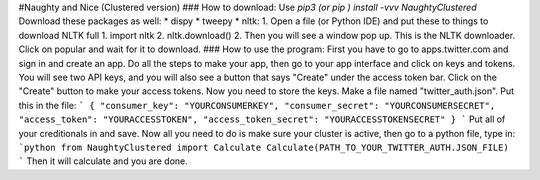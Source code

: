 #Naughty and Nice (Clustered version)  
###  How to download:
Use `pip3 (or pip ) install -vvv NaughtyClustered`
Download these packages as well:
* dispy
* tweepy
* nltk:
1. Open a file (or Python IDE) and put these to things to download NLTK full
1. import nltk
2. nltk.download()
2. Then you will see a window pop up. This is the NLTK downloader. Click on popular and wait for it to download.
###  How to use the program:
First you have to go to apps.twitter.com and sign in and create an app.
Do all the steps to make your app, then go to your app interface and click on keys and tokens.
You will see two API keys, and you will also see a button that says "Create" under the access token bar. Click on the "Create" button to make your access tokens.
Now you need to store the keys. Make a file named "twitter_auth.json". Put this in the file:
```    
{
"consumer_key": "YOURCONSUMERKEY",
"consumer_secret": "YOURCONSUMERSECRET",
"access_token": "YOURACCESSTOKEN",
"access_token_secret": "YOURACCESSTOKENSECRET"
}
```
Put all of your creditionals in and save.
Now all you need to do is make sure your cluster is active, then go to a python file, type in:
```python
from NaughtyClustered import Calculate
Calculate(PATH_TO_YOUR_TWITTER_AUTH.JSON_FILE)
```
Then it will calculate and you are done.


